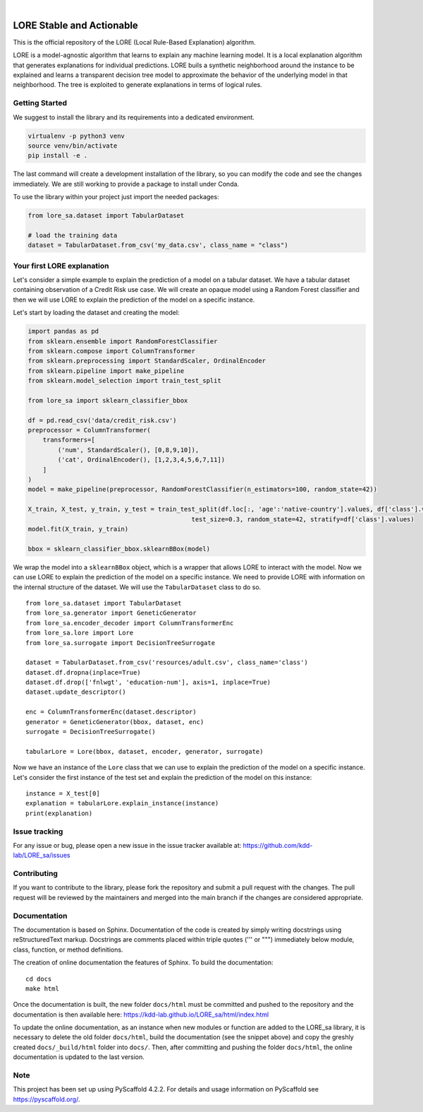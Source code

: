 .. These are examples of badges you might want to add to your README:
   please update the URLs accordingly

    .. image:: https://api.cirrus-ci.com/github/<USER>/LORE_sa.svg?branch=main
        :alt: Built Status
        :target: https://cirrus-ci.com/github/<USER>/LORE_sa
    .. image:: https://readthedocs.org/projects/LORE_sa/badge/?version=latest
        :alt: ReadTheDocs
        :target: https://LORE_sa.readthedocs.io/en/stable/
    .. image:: https://img.shields.io/coveralls/github/<USER>/LORE_sa/main.svg
        :alt: Coveralls
        :target: https://coveralls.io/r/<USER>/LORE_sa
    .. image:: https://img.shields.io/pypi/v/LORE_sa.svg
        :alt: PyPI-Server
        :target: https://pypi.org/project/LORE_sa/
    .. image:: https://img.shields.io/conda/vn/conda-forge/LORE_sa.svg
        :alt: Conda-Forge
        :target: https://anaconda.org/conda-forge/LORE_sa
    .. image:: https://pepy.tech/badge/LORE_sa/month
        :alt: Monthly Downloads
        :target: https://pepy.tech/project/LORE_sa
    .. image:: https://img.shields.io/twitter/url/http/shields.io.svg?style=social&label=Twitter
        :alt: Twitter
        :target: https://twitter.com/LORE_sa

.. image:: https://img.shields.io/badge/-PyScaffold-005CA0?logo=pyscaffold
    :alt: Project generated with PyScaffold
    :target: https://pyscaffold.org/

|

==========================
LORE Stable and Actionable
==========================

This is the official repository of the LORE (Local Rule-Based Explanation) algorithm.

LORE is a model-agnostic algorithm that learns to explain any machine learning model. It is a local explanation algorithm that generates explanations for individual predictions. LORE buils a synthetic neighborhood around the instance to be explained and learns a transparent decision tree model to approximate the behavior of the underlying model in that neighborhood. The tree is exploited to generate explanations in terms of logical rules.


Getting Started
===============
We suggest to install the library and its requirements into a dedicated environment.

.. code-block:: bash

    virtualenv -p python3 venv
    source venv/bin/activate
    pip install -e .


The last command will create a development installation of the library, so you can modify the code and see the changes immediately. We are still working to provide a package to install under Conda.

To use the library within your project just import the needed packages:

.. code-block:: python

   from lore_sa.dataset import TabularDataset

   # load the training data
   dataset = TabularDataset.from_csv('my_data.csv', class_name = "class")


Your first LORE explanation
===========================
Let's consider a simple example to explain the prediction of a model on a tabular dataset. We have a tabular dataset
containing observation of a Credit Risk use case. We will create an opaque model using a Random Forest classifier and
then we will use LORE to explain the prediction of the model on a specific instance.

Let's start by loading the dataset and creating the model:

.. code-block:: python

      import pandas as pd
      from sklearn.ensemble import RandomForestClassifier
      from sklearn.compose import ColumnTransformer
      from sklearn.preprocessing import StandardScaler, OrdinalEncoder
      from sklearn.pipeline import make_pipeline
      from sklearn.model_selection import train_test_split

      from lore_sa import sklearn_classifier_bbox

      df = pd.read_csv('data/credit_risk.csv')
      preprocessor = ColumnTransformer(
          transformers=[
              ('num', StandardScaler(), [0,8,9,10]),
              ('cat', OrdinalEncoder(), [1,2,3,4,5,6,7,11])
          ]
      )
      model = make_pipeline(preprocessor, RandomForestClassifier(n_estimators=100, random_state=42))

      X_train, X_test, y_train, y_test = train_test_split(df.loc[:, 'age':'native-country'].values, df['class'].values,
                                                  test_size=0.3, random_state=42, stratify=df['class'].values)
      model.fit(X_train, y_train)

      bbox = sklearn_classifier_bbox.sklearnBBox(model)


We wrap the model into a ``sklearnBBox`` object, which is a wrapper that allows LORE to interact with the model.
Now we can use LORE to explain the prediction of the model on a specific instance.
We need to provide LORE with information on the internal structure of the dataset. We will use the ``TabularDataset``
class to do so. ::

   from lore_sa.dataset import TabularDataset
   from lore_sa.generator import GeneticGenerator
   from lore_sa.encoder_decoder import ColumnTransformerEnc
   from lore_sa.lore import Lore
   from lore_sa.surrogate import DecisionTreeSurrogate

   dataset = TabularDataset.from_csv('resources/adult.csv', class_name='class')
   dataset.df.dropna(inplace=True)
   dataset.df.drop(['fnlwgt', 'education-num'], axis=1, inplace=True)
   dataset.update_descriptor()

   enc = ColumnTransformerEnc(dataset.descriptor)
   generator = GeneticGenerator(bbox, dataset, enc)
   surrogate = DecisionTreeSurrogate()

   tabularLore = Lore(bbox, dataset, encoder, generator, surrogate)


Now we have an instance of the ``Lore`` class that we can use to explain the prediction of the model on a specific instance.
Let's consider the first instance of the test set and explain the prediction of the model on this instance::

   instance = X_test[0]
   explanation = tabularLore.explain_instance(instance)
   print(explanation)


Issue tracking
==============

For any issue or bug, please open a new issue in the issue tracker available at: https://github.com/kdd-lab/LORE_sa/issues

Contributing
============

If you want to contribute to the library, please fork the repository and submit a pull request with the changes. The pull request will be reviewed by the maintainers and merged into the main branch if the changes are considered appropriate.


Documentation
=============

The documentation is based on Sphinx. Documentation of the code is created by simply writing docstrings using reStructuredText markup. Docstrings are comments placed within triple quotes (''' or """) immediately below module, class, function, or method definitions.

The creation of online documentation the features of Sphinx.
To build the documentation::

   cd docs
   make html



Once the documentation is built, the new folder ``docs/html`` must be committed and pushed to the repository and the documentation is then available here: https://kdd-lab.github.io/LORE_sa/html/index.html

To update the online documentation, as an instance when new modules or function are added to the LORE_sa library, it is necessary to delete the old folder ``docs/html``, build the documentation (see the snippet above)  and copy the greshly created ``docs/_build/html`` folder into ``docs/``. Then, after committing and pushing the folder ``docs/html``, the online documentation is updated to the last version.




.. _pyscaffold-notes:

Note
====

This project has been set up using PyScaffold 4.2.2. For details and usage
information on PyScaffold see https://pyscaffold.org/.
